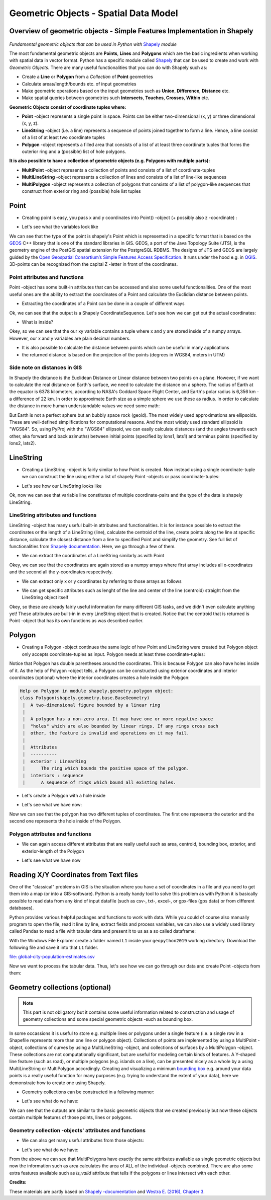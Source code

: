 Geometric Objects - Spatial Data Model
======================================

Overview of geometric objects - Simple Features Implementation in Shapely
-------------------------------------------------------------------------

.. figure:: img/SpatialDataModel.PNG

*Fundamental geometric objects that can be used in Python with*
`Shapely <https://shapely.readthedocs.io/en/latest/>`_ *module*

The most fundamental geometric objects are **Points**, **Lines** and
**Polygons** which are the basic ingredients when working with spatial
data in vector format. Python has a specific module called
`Shapely <https://shapely.readthedocs.io/en/latest/>`__ that can be
used to create and work with *Geometric Objects*. There are many useful
functionalities that you can do with Shapely such as:

-  Create a **Line** or **Polygon** from a *Collection* of
   **Point** geometries
-  Calculate areas/length/bounds etc. of input geometries
-  Make geometric operations based on the input geometries such as
   **Union**, **Difference**, **Distance** etc.
-  Make spatial queries between geometries such **Intersects**,
   **Touches**, **Crosses**, **Within** etc.

**Geometric Objects consist of coordinate tuples where:**

-  **Point** -object represents a single point in space. Points can be
   either two-dimensional (x, y) or three dimensional (x, y, z).
-  **LineString** -object (i.e. a line) represents a sequence of points
   joined together to form a line. Hence, a line consist of a list of at
   least two coordinate tuples
-  **Polygon** -object represents a filled area that consists of a list
   of at least three coordinate tuples that forms the outerior ring and
   a (possible) list of hole polygons.

**It is also possible to have a collection of geometric objects (e.g.
Polygons with multiple parts):**

-  **MultiPoint** -object represents a collection of points and consists
   of a list of coordinate-tuples
-  **MultiLineString** -object represents a collection of lines and
   consists of a list of line-like sequences
-  **MultiPolygon** -object represents a collection of polygons that
   consists of a list of polygon-like sequences that construct from
   exterior ring and (possible) hole list tuples

Point
-----

-  Creating point is easy, you pass x and y coordinates into Point()
   -object (+ possibly also z -coordinate) :

.. ipython:: python

     # Import necessary geometric objects from shapely module
     from shapely.geometry import Point, LineString, Polygon

     # Create Point geometric object(s) with coordinates
     point1 = Point(2.2, 4.2)
     point2 = Point(7.2, -25.1)
     point3 = Point(9.26, -2.456)
     point3D = Point(9.26, -2.456, 0.57)
     
     # What is the type of the point?
     point_type = type(point1)

-  Let's see what the variables look like

.. ipython:: python

     print(point1)
     print(point3D)
     print(type(point1))

We can see that the type of the point is shapely's Point which is
represented in a specific format that is based on the
`GEOS <https://trac.osgeo.org/geos/>`__ C++ library that is one of the
standard libraries in GIS. GEOS, a port of the Java Topology Suite (JTS), 
is the geometry engine of the PostGIS spatial extension for the 
PostgreSQL RDBMS. The designs of JTS and GEOS are largely guided by the
`Open Geospatial Consortium’s <http://www.opengeospatial.org/>`_
`Simple Features Access Specification <https://www.opengeospatial.org/standards/sfa>`_.
It runs under the hood e.g. in `QGIS <http://www.qgis.org/en/site/>`_. 3D-points can be recognized from
the capital Z -letter in front of the coordinates.

Point attributes and functions
~~~~~~~~~~~~~~~~~~~~~~~~~~~~~~

Point -object has some built-in attributes that can be accessed and also
some useful functionalities. One of the most useful ones are the ability
to extract the coordinates of a Point and calculate the Euclidian
distance between points.

-  Extracting the coordinates of a Point can be done in a couple of
   different ways

.. ipython:: python

     # Get the coordinates
     point_coords = point1.coords

     # What is the type of this?
     type(point_coords)

Ok, we can see that the output is a Shapely CoordinateSequence. Let's
see how we can get out the actual coordinates:

.. ipython:: python

     # Get x and y coordinates
     xy = point_coords.xy

     # Get only x coordinates of Point1
     x = point1.x

     # Whatabout y coordinate?
     y = point1.y

-  What is inside?

.. ipython:: python

     print(xy)
     print(x)
     print(y)

Okey, so we can see that the our xy variable contains a tuple where x and y are stored inside of a numpy arrays.
However, our x and y variables are plain decimal numbers.

-  It is also possible to calculate the distance between points which
   can be useful in many applications
-  the returned distance is based on the projection of the points
   (degrees in WGS84, meters in UTM)

.. ipython:: python

     # Calculate the distance between point1 and point2
     point_dist = point1.distance(point2)
     
     print("Distance between the points is {0:.2f} decimal degrees".format(point_dist))


Side note on distances in GIS
~~~~~~~~~~~~~~~~~~~~~~~~~~~~~

In Shapely the distance is the Euclidean Distance or Linear distance between two points on a plane. However, if we want to calculate the real distance on Earth's surface,
we need to calculate the distance on a sphere. The radius of Earth at the equator is 6378 kilometers, according to NASA's Goddard Space Flight Center,
and Earth's polar radius is 6,356 km - a difference of 22 km. In order to approximate Earth size as a simple sphere we use these as radius.
In order to calculate the distance in more human understandable values we need some math:

.. ipython:: python

    # law of cosines - determines the great-circle distance between two points on a sphere given their longitudes and latitudes based on "basic math"
    import math
    distance = math.acos(math.sin(math.radians(point1.y))*math.sin(math.radians(point2.y))+math.cos(math.radians(point1.y))*math.cos(math.radians(point2.y))*math.cos(math.radians(point2.x)-math.radians(point1.x)))*6378
    print( "{0:8.4f} for equatorial radius in km".format(distance))
    
    distance = math.acos(math.sin(math.radians(point1.y))*math.sin(math.radians(point2.y))+math.cos(math.radians(point1.y))*math.cos(math.radians(point2.y))*math.cos(math.radians(point2.x)-math.radians(point1.x)))*6356
    print( "{0:8.4f} for polar radius in km".format(distance))


But Earth is not a perfect sphere but an bubbly space rock (geoid). The most widely used approximations are ellipsoids.
These are well-defined simplifications for computational reasons. And the most widely used standard
ellipsoid is "WGS84". So, using PyProj with the "WGS84" ellipsoid, we can easily calculate distances
(and the angles towards each other, aka forward and back azimuths) between initial points (specified by lons1, lats1) and terminus points (specified by lons2, lats2).

.. ipython:: python

    # with pyproj
    import pyproj
    geod = pyproj.Geod(ellps='WGS84')
    angle1,angle2,distance = geod.inv(point1.x, point1.y, point2.x, point2.y)
    print ("{0:8.4f} for ellipsoid WGS84 in km".format(distance/1000))



LineString
----------

-  Creating a LineString -object is fairly similar to how Point is
   created. Now instead using a single coordinate-tuple we can construct
   the line using either a list of shapely Point -objects or pass
   coordinate-tuples:

.. ipython:: python

     # Create a LineString from our Point objects
     line = LineString([point1, point2, point3])

     # It is also possible to use coordinate tuples having the same outcome
     line2 = LineString([(2.2, 4.2), (7.2, -25.1), (9.26, -2.456)])


- Let's see how our LineString looks like

.. ipython:: python

     print(line)
     print(line2)
     type(line)

Ok, now we can see that variable line constitutes of multiple
coordinate-pairs and the type of the data is shapely LineString.

LineString attributes and functions
~~~~~~~~~~~~~~~~~~~~~~~~~~~~~~~~~~~

LineString -object has many useful built-in attributes and
functionalities. It is for instance possible to extract the coordinates
or the length of a LineString (line), calculate the centroid of the
line, create points along the line at specific distance, calculate the
closest distance from a line to specified Point and simplify the
geometry. See full list of functionalities from `Shapely
documentation <http://toblerity.org/shapely/manual.html#>`__. Here, we
go through a few of them.

-  We can extract the coordinates of a LineString similarly as with
   Point

.. ipython:: python

     # Get x and y coordinates of the line
     lxy = line.xy
     
     print(lxy)

Okey, we can see that the coordinates are again stored as a numpy arrays
where first array includes all x-coordinates and the second all the
y-coordinates respectively.

-  We can extract only x or y coordinates by referring to those arrays
   as follows

.. ipython:: python

     # Extract x coordinates
     line_x = lxy[0]

     # Extract y coordinates straight from the LineObject by referring to a array at index 1
     line_y = line.xy[1]

     print(line_x)

     print(line_y)

-  We can get specific attributes such as lenght of the line and center
   of the line (centroid) straight from the LineString object itself

.. ipython:: python

     # Get the lenght of the line
     l_length = line.length

     # Get the centroid of the line
     l_centroid = line.centroid
     
     # What type is the centroid?
     centroid_type = type(l_centroid)

     # Print the outputs
     print("Length of our line: {0:.2f}".format(l_length))
     print("Centroid of our line: ", l_centroid)
     print("Type of the centroid:", centroid_type)

Okey, so these are already fairly useful information for many different
GIS tasks, and we didn't even calculate anything yet! These attributes
are built-in in every LineString object that is created. Notice that the
centroid that is returned is Point -object that has its own functions as
was described earlier.

Polygon
-------

-  Creating a Polygon -object continues the same logic of how Point and
   LineString were created but Polygon object only accepts
   coordinate-tuples as input. Polygon needs at least three
   coordinate-tuples:

.. ipython:: python

     # Create a Polygon from the coordinates
     poly = Polygon([(2.2, 4.2), (7.2, -25.1), (9.26, -2.456)])

     # We can also use our previously created Point objects (same outcome)
     # --> notice that Polygon object requires x,y coordinates as input
     poly2 = Polygon([[p.x, p.y] for p in [point1, point2, point3]])
     
     # Geometry type can be accessed as a String
     poly_type = poly.geom_type
      
     # Using the Python's type function gives the type in a different format
     poly_type2 = type(poly)

     # Let's see how our Polygon looks like
     print(poly)
     print(poly2)
     print("Geometry type as text:", poly_type)
     print("Geometry how Python shows it:", poly_type2)

Notice that Polygon has double parentheses around the coordinates. This
is because Polygon can also have holes inside of it. As the help of
Polygon -object tells, a Polygon can be constructed using exterior
coordinates and interior coordinates (optional) where the interior
coordinates creates a hole inside the Polygon:

.. code:: python

     Help on Polygon in module shapely.geometry.polygon object:
     class Polygon(shapely.geometry.base.BaseGeometry)
      |  A two-dimensional figure bounded by a linear ring
      |
      |  A polygon has a non-zero area. It may have one or more negative-space
      |  "holes" which are also bounded by linear rings. If any rings cross each
      |  other, the feature is invalid and operations on it may fail.
      |
      |  Attributes
      |  ----------
      |  exterior : LinearRing
      |      The ring which bounds the positive space of the polygon.
      |  interiors : sequence
      |      A sequence of rings which bound all existing holes.

-  Let's create a Polygon with a hole inside

.. ipython:: python

     # Let's create a bounding box of the world and make a whole in it

     # First we define our exterior
     world_exterior = [(-180, 90), (-180, -90), (180, -90), (180, 90)]

     # Let's create a single big hole where we leave ten decimal degrees at the boundaries of the world
     # Notice: there could be multiple holes, thus we need to provide a list of holes
     hole = [[(-170, 80), (-170, -80), (170, -80), (170, 80)]]

     # World without a hole
     world = Polygon(shell=world_exterior)

     # Now we can construct our Polygon with the hole inside
     world_has_a_hole = Polygon(shell=world_exterior, holes=hole)

-  Let's see what we have now:

.. ipython:: python

     print(world)
     print(world_has_a_hole)
     type(world_has_a_hole)

Now we can see that the polygon has two different tuples of coordinates.
The first one represents the outerior and the second one represents the
hole inside of the Polygon.

Polygon attributes and functions
~~~~~~~~~~~~~~~~~~~~~~~~~~~~~~~~

-  We can again access different attributes that are really useful such
   as area, centroid, bounding box, exterior, and exterior-length of the
   Polygon

.. ipython:: python

     # Get the centroid of the Polygon
     world_centroid = world.centroid

     # Get the area of the Polygon
     world_area = world.area

     # Get the bounds of the Polygon (i.e. bounding box)
     world_bbox = world.bounds

     # Get the exterior of the Polygon
     world_ext = world.exterior

     # Get the length of the exterior
     world_ext_length = world_ext.length

-  Let's see what we have now

.. ipython:: python

     print("Poly centroid: ", world_centroid)
     print("Poly Area: ", world_area)
     print("Poly Bounding Box: ", world_bbox)
     print("Poly Exterior: ", world_ext)
     print("Poly Exterior Length: ", world_ext_length)

Reading X/Y Coordinates from Text files
---------------------------------------

One of the "classical" problems in GIS is the situation where you have a set of coordinates in a file and you need to get them into a map (or into a GIS-software). Python is a really handy
tool to solve this problem as with Python it is basically possible to read data from any kind of input datafile (such as csv-, txt-, excel-, or gpx-files (gps data) or from different databases).

Python provides various helpful packages and functions to work with data.
While you could of course also manually program to open the file, read it line by line, extract fields and process variables,
we can also use a widely used library called Pandas to read a file with tabular data and present it to us as a so called dataframe:

With the Windows File Explorer create a folder named ``L1`` inside your ``geopython2019`` working directory. Download the following file and save it into that ``L1`` folder.

`file: global-city-population-estimates.csv <../_static/data/L1/global-city-population-estimates.csv>`_


.. ipython:: python

    import pandas as pd

    # make sure you have the correct path to your working file
    # e.g. 'L1/global-city-population-estimates.csv' if you saved the file in your working directory
    
    df = pd.read_csv('source/_static/data/L1/global-city-population-estimates.csv', sep=';', encoding='latin1')

    # this option tells pandas to print up to 20 columns, typically a the print function will cut the output for better visibility
    # (depending on the size and dimension of the dataframe)
    pd.set_option('max_columns',20)
    print(df.head(5))


Now we want to process the tabular data. Thus, let's see how we can go through our data and  create Point -objects from them:

.. ipython:: python

    # we make a function, that takes a row object coming from Pandas. The single fields per row are addressed by their column name.
    def make_point(row):
        return Point(row['Longitude'], row['Latitude'])

    # Go through every row, and make a point out of its lat and lon, by **apply**ing the function from above (downwards row by row -> axis=1)
    df['points'] = df.apply(make_point, axis=1)

    print(df.head(5))



Geometry collections (optional)
-------------------------------

.. note::

    This part is not obligatory but it contains some useful information
    related to construction and usage of geometry collections and some
    special geometric objects -such as bounding box.

In some occassions it is useful to store e.g. multiple lines or polygons
under a single feature (i.e. a single row in a Shapefile represents more
than one line or polygon object). Collections of points are implemented
by using a MultiPoint -object, collections of curves by using a
MultiLineString -object, and collections of surfaces by a MultiPolygon
-object. These collections are not computationally significant, but are
useful for modeling certain kinds of features. A Y-shaped line feature
(such as road), or multiple polygons (e.g. islands on a like), can be
presented nicely as a whole by a using MultiLineString or MultiPolygon
accordingly. Creating and visualizing a minimum `bounding
box <https://en.wikipedia.org/wiki/Minimum_bounding_box>`__ e.g. around
your data points is a really useful function for many purposes (e.g.
trying to understand the extent of your data), here we demonstrate how
to create one using Shapely.

-  Geometry collections can be constructed in a following manner:

.. ipython:: python

     # Import collections of geometric objects + bounding box
     from shapely.geometry import MultiPoint, MultiLineString, MultiPolygon, box

     # Create a MultiPoint object of our points 1,2 and 3
     multi_point = MultiPoint([point1, point2, point3])

     # It is also possible to pass coordinate tuples inside
     multi_point2 = MultiPoint([(2.2, 4.2), (7.2, -25.1), (9.26, -2.456)])

     # We can also create a MultiLineString with two lines
     line1 = LineString([point1, point2])
     line2 = LineString([point2, point3])
     multi_line = MultiLineString([line1, line2])

     # MultiPolygon can be done in a similar manner
     # Let's divide our world into western and eastern hemispheres with a hole on the western hemisphere
     # --------------------------------------------------------------------------------------------------

     # Let's create the exterior of the western part of the world
     west_exterior = [(-180, 90), (-180, -90), (0, -90), (0, 90)]

     # Let's create a hole --> remember there can be multiple holes, thus we need to have a list of hole(s). 
     # Here we have just one.
     west_hole = [[(-170, 80), (-170, -80), (-10, -80), (-10, 80)]]

     # Create the Polygon
     west_poly = Polygon(shell=west_exterior, holes=west_hole)

     # Let's create the Polygon of our Eastern hemisphere polygon using bounding box
     # For bounding box we need to specify the lower-left corner coordinates and upper-right coordinates
     min_x, min_y = 0, -90
     max_x, max_y = 180, 90

     # Create the polygon using box() function
     east_poly_box = box(minx=min_x, miny=min_y, maxx=max_x, maxy=max_y)

     # Let's create our MultiPolygon. We can pass multiple Polygon -objects into our MultiPolygon as a list
     multi_poly = MultiPolygon([west_poly, east_poly_box])

- Let's see what do we have:
     
.. ipython:: python

     print("MultiPoint:", multi_point)
     print("MultiLine: ", multi_line)
     print("Bounding box: ", east_poly_box)
     print("MultiPoly: ", multi_poly)

We can see that the outputs are similar to the basic geometric objects
that we created previously but now these objects contain multiple
features of those points, lines or polygons.

Geometry collection -objects' attributes and functions
~~~~~~~~~~~~~~~~~~~~~~~~~~~~~~~~~~~~~~~~~~~~~~~~~~~~~~

-  We can also get many useful attributes from those objects:

.. ipython:: python

     # Convex Hull of our MultiPoint --> https://en.wikipedia.org/wiki/Convex_hull
     convex = multi_point.convex_hull

     # How many lines do we have inside our MultiLineString?
     lines_count = len(multi_line)

     # Let's calculate the area of our MultiPolygon
     multi_poly_area = multi_poly.area

     # We can also access different items inside our geometry collections. We can e.g. access a single polygon from
     # our MultiPolygon -object by referring to the index

     # Let's calculate the area of our Western hemisphere (with a hole) which is at index 0
     west_area = multi_poly[0].area

     # We can check if we have a "valid" MultiPolygon. MultiPolygon is thought as valid if the individual polygons 
     # does notintersect with each other. Here, because the polygons have a common 0-meridian, we should NOT have 
     # a valid polygon. This can be really useful information when trying to find topological errors from your data
     valid = multi_poly.is_valid

-  Let's see what do we have:

.. ipython:: python

     print("Convex hull of the points: ", convex)
     print("Number of lines in MultiLineString:", lines_count)
     print("Area of our MultiPolygon:", multi_poly_area)
     print("Area of our Western Hemisphere polygon:", west_area)
     print("Is polygon valid?: ", valid)

From the above we can see that MultiPolygons have exactly the same
attributes available as single geometric objects but now the information
such as area calculates the area of ALL of the individual -objects
combined. There are also some extra features available such as
*is\_valid* attribute that tells if the polygons or lines intersect with
each other.


**Credits:**

These materials are partly based on `Shapely
-documentation <https://shapely.readthedocs.io/en/latest/>`__ and `Westra
E. (2016), Chapter
3 <https://www.packtpub.com/eu/application-development/python-geospatial-development-third-edition>`__.